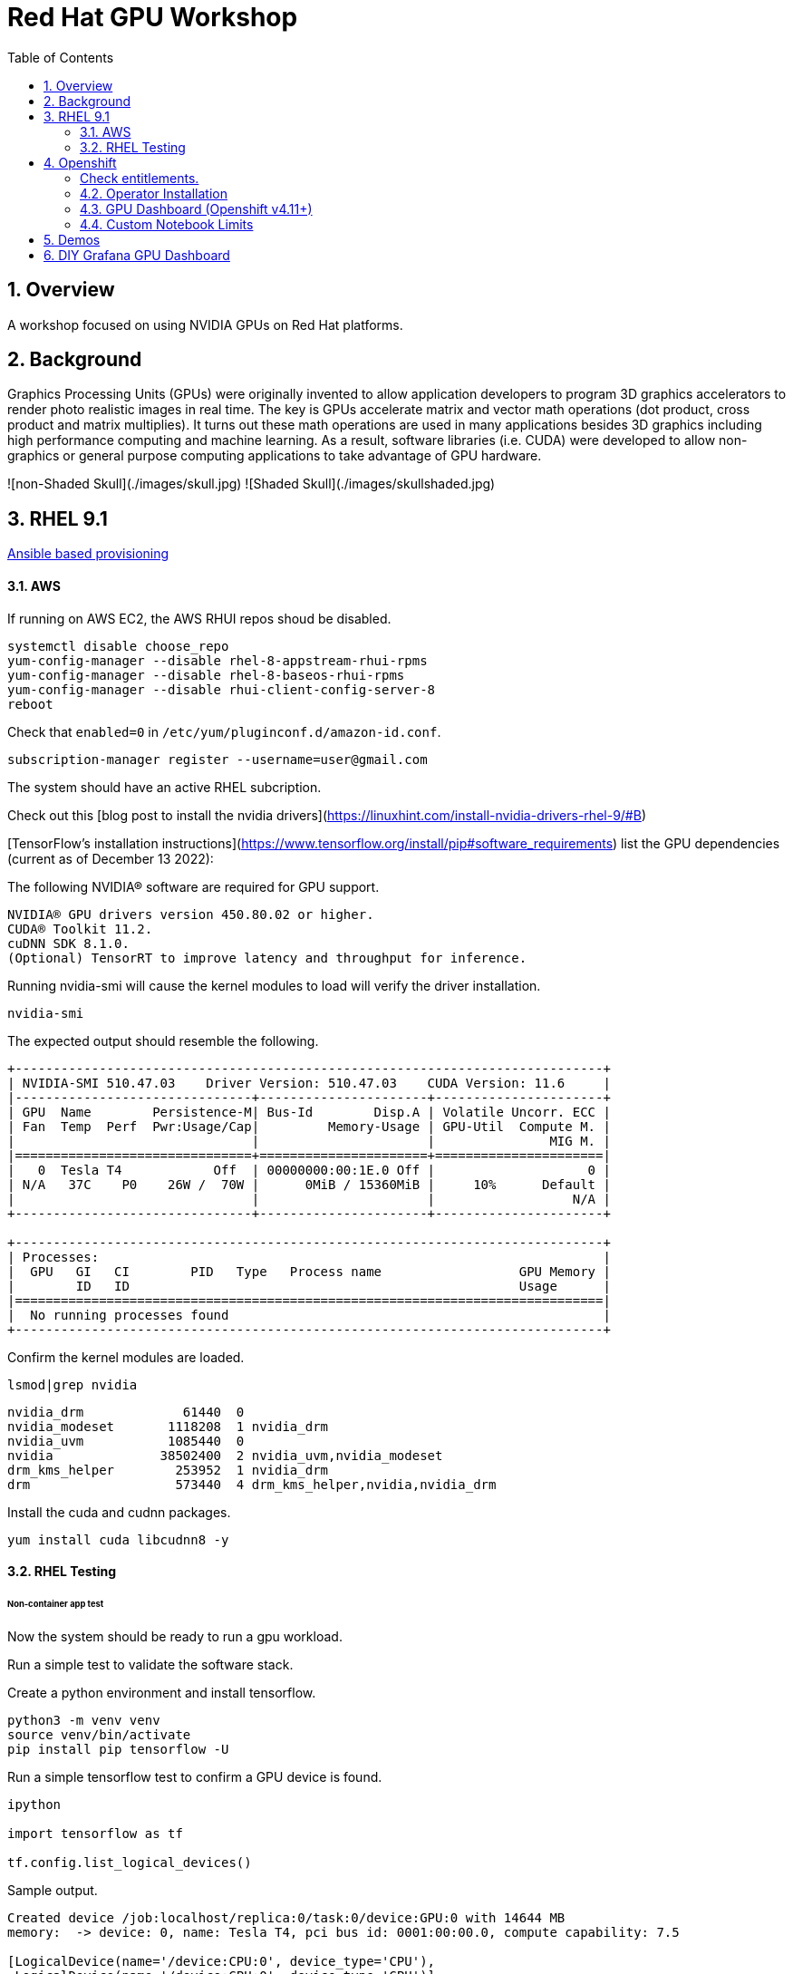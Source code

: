 :scrollbar:
:data-uri:
:toc2:
:linkattrs:

= Red Hat GPU Workshop 

:numbered:

== Overview
A workshop focused on using NVIDIA GPUs on Red Hat platforms. 

== Background

Graphics Processing Units (GPUs) were originally invented to allow application developers to program 3D graphics accelerators 
to render photo realistic images in real time. The key is GPUs accelerate matrix and vector math 
operations (dot product, cross product and matrix multiplies). It turns out these math operations are used in many applications 
besides 3D graphics including high performance computing and machine learning. As a result, software libraries (i.e. CUDA) 
were developed to allow non-graphics or general purpose computing applications to take advantage of GPU hardware.

![non-Shaded Skull](./images/skull.jpg) ![Shaded Skull](./images/skullshaded.jpg)


== RHEL 9.1

link:ansible/vm/README.adoc[Ansible based provisioning]

==== AWS

If running on AWS EC2, the AWS RHUI repos shoud be disabled. 

```
systemctl disable choose_repo
yum-config-manager --disable rhel-8-appstream-rhui-rpms 
yum-config-manager --disable rhel-8-baseos-rhui-rpms
yum-config-manager --disable rhui-client-config-server-8
reboot
```

Check that `enabled=0` in `/etc/yum/pluginconf.d/amazon-id.conf`.

```
subscription-manager register --username=user@gmail.com
```

The system should have an active RHEL subcription.

Check out this [blog post to install the nvidia drivers](https://linuxhint.com/install-nvidia-drivers-rhel-9/#B)

[TensorFlow's installation instructions](https://www.tensorflow.org/install/pip#software_requirements)
list the GPU dependencies (current as of December 13 2022):

The following NVIDIA® software are required for GPU support.
```

NVIDIA® GPU drivers version 450.80.02 or higher.
CUDA® Toolkit 11.2.
cuDNN SDK 8.1.0.
(Optional) TensorRT to improve latency and throughput for inference.
```

Running nvidia-smi will cause the kernel modules to load will verify the driver installation.
```
nvidia-smi
```

The expected output should resemble the following.
```
+-----------------------------------------------------------------------------+
| NVIDIA-SMI 510.47.03    Driver Version: 510.47.03    CUDA Version: 11.6     |
|-------------------------------+----------------------+----------------------+
| GPU  Name        Persistence-M| Bus-Id        Disp.A | Volatile Uncorr. ECC |
| Fan  Temp  Perf  Pwr:Usage/Cap|         Memory-Usage | GPU-Util  Compute M. |
|                               |                      |               MIG M. |
|===============================+======================+======================|
|   0  Tesla T4            Off  | 00000000:00:1E.0 Off |                    0 |
| N/A   37C    P0    26W /  70W |      0MiB / 15360MiB |     10%      Default |
|                               |                      |                  N/A |
+-------------------------------+----------------------+----------------------+
                                                                               
+-----------------------------------------------------------------------------+
| Processes:                                                                  |
|  GPU   GI   CI        PID   Type   Process name                  GPU Memory |
|        ID   ID                                                   Usage      |
|=============================================================================|
|  No running processes found                                                 |
+-----------------------------------------------------------------------------+
```

Confirm the kernel modules are loaded.
```
lsmod|grep nvidia
```
```
nvidia_drm             61440  0
nvidia_modeset       1118208  1 nvidia_drm
nvidia_uvm           1085440  0
nvidia              38502400  2 nvidia_uvm,nvidia_modeset
drm_kms_helper        253952  1 nvidia_drm
drm                   573440  4 drm_kms_helper,nvidia,nvidia_drm
```

Install the cuda and cudnn packages.

```
yum install cuda libcudnn8 -y
```

==== RHEL Testing

###### Non-container app test

Now the system should be ready to run a gpu workload.

Run a simple test to validate the software stack.

Create a python environment and install tensorflow.

```
python3 -m venv venv
source venv/bin/activate
pip install pip tensorflow -U
```

Run a simple tensorflow test to confirm a GPU device is found.
```
ipython

import tensorflow as tf

tf.config.list_logical_devices()
```

Sample output.
```
Created device /job:localhost/replica:0/task:0/device:GPU:0 with 14644 MB 
memory:  -> device: 0, name: Tesla T4, pci bus id: 0001:00:00.0, compute capability: 7.5

[LogicalDevice(name='/device:CPU:0', device_type='CPU'),
 LogicalDevice(name='/device:GPU:0', device_type='GPU')]
```

Run the script to test the tensorflow devices.
```
python src/tf-test.py
```

Compare the CPU vs. GPU elapsed time in the output.
```
[PhysicalDevice(name='/physical_device:CPU:0', device_type='CPU'), PhysicalDevice(name='/physical_device:GPU:0', device_type='GPU')]
Matrix Multiply Elapsed Time: {'CPU': 6.495161056518555, 'GPU': 0.9890825748443604}
```

##### Nvidia Container Toolkit

Install the [Nvidia Container Toolkit](https://docs.nvidia.com/datacenter/cloud-native/container-toolkit/install-guide.html#podman)

Configure the toolkit for rootless operation.

##### Containerized app test

The `nvidia-smi` output should be similar to what was reported above.

```
podman run --rm --security-opt=label=disable --hooks-dir=/usr/share/containers/oci/hooks.d/ nvidia/cuda:11.0-base nvidia-smi
```

== Openshift

link:ansible/ocp/README.adoc[Ansible based provisioning]

##### Check entitlements.
```
oc new-project gputest
oc run -it --rm --image=registry.access.redhat.com/ubi8:latest test-entitlement -- /bin/sh -c "dnf search kernel-header --showduplicates"
```
Expected output.
```
If you don't see a command prompt, try pressing enter.
Red Hat Universal Base Image 8 (RPMs) - AppStream                                                                                 15 MB/s | 2.6 MB     00:00    
Red Hat Universal Base Image 8 (RPMs) - CodeReady Builder                                                                        177 kB/s |  17 kB     00:00    
================================================================== Name Matched: kernel-header ==================================================================
kernel-headers-4.18.0-348.20.1.el8_5.x86_64 : Header files for the Linux kernel for use by glibc
Session ended, resume using 'oc attach test-entitlement -c test-entitlement -i -t' command when the pod is running
pod "test-entitlement" deleted
```

#### Operator Installation

- Using the Openshift web console, install the **Red Hat Node Feature Discovery (NFD)** operator. Use the default values and it should create a namespace called `openshift-nfd`. 
- Next create an **NodeFeatureDiscovery (NFD)** instance in that same `openshift-nfd` namespace.

This should launch a daemonset.

```
oc get pods -n openshift-nfd
```
```
NAME                                      READY   STATUS    RESTARTS   AGE
nfd-controller-manager-56cc649f75-mj7bn   2/2     Running   0          5m52s
nfd-master-4mzkt                          1/1     Running   0          100s
nfd-master-wr4qd                          1/1     Running   0          100s
nfd-master-zhzkq                          1/1     Running   0          100s
nfd-worker-8tr4j                          1/1     Running   0          100s
nfd-worker-r47qd                          1/1     Running   0          100s
```

- Using the Openshift web console, install the **nvidia operator (v1.10.1)**. It should create a namespace called `nvidia-gpu-operator`. 
- Next create a **cluster policy (CP)** instance in the same `nvidia-gpu-operator` namespace.

Wait for all the pods to have a running status. This could take several minutes.

```
oc get pods -n nvidia-gpu-operator
```

```
NAME                                                  READY   STATUS      RESTARTS   AGE
gpu-feature-discovery-2l9db                           1/1     Running     0          16h
gpu-feature-discovery-4hg4g                           1/1     Running     0          16h
gpu-operator-76bf46dcf8-mtkjc                         1/1     Running     0          16h
nvidia-container-toolkit-daemonset-4dsbh              1/1     Running     0          16h
nvidia-container-toolkit-daemonset-crz6c              1/1     Running     0          16h
nvidia-cuda-validator-lhtjz                           0/1     Completed   0          16h
nvidia-cuda-validator-xghsp                           0/1     Completed   0          16h
nvidia-dcgm-7c9g2                                     1/1     Running     0          16h
nvidia-dcgm-7q4fr                                     1/1     Running     0          16h
nvidia-dcgm-exporter-dw4fv                            1/1     Running     0          16h
nvidia-dcgm-exporter-xnknh                            1/1     Running     0          16h
nvidia-device-plugin-daemonset-7c9m7                  1/1     Running     0          16h
nvidia-device-plugin-daemonset-tbf7x                  1/1     Running     0          16h
nvidia-device-plugin-validator-blp4n                  0/1     Completed   0          16h
nvidia-device-plugin-validator-qsctr                  0/1     Completed   0          16h
nvidia-driver-daemonset-410.84.202203221702-0-9pfhk   2/2     Running     0          16h
nvidia-driver-daemonset-410.84.202203221702-0-wgcnv   2/2     Running     0          16h
nvidia-node-status-exporter-89nsc                     1/1     Running     0          16h
nvidia-node-status-exporter-vfsjz                     1/1     Running     0          16h
nvidia-operator-validator-2lzvj                       1/1     Running     0          16h
nvidia-operator-validator-5s9k9                       1/1     Running     0          16h
```

The daemonset pods will build a driver for each node with a GPU.

```
oc logs nvidia-driver-daemonset-410.84.202204112301-0-gf4t4  -n nvidia-gpu-operator  nvidia-driver-ctr --follow

Tue May 17 19:41:23 UTC 2022 Waiting for openshift-driver-toolkit-ctr container to build the precompiled driver ...
```

Check the logs from one of the `nvidia-cuda-validator` pods.

```
oc logs -n nvidia-gpu-operator nvidia-cuda-validator-qpqcg


cuda workload validation is successful
```

##### Openshift Testing

Client application testing.

Create a project as a cluster-admin user. GPU enabled pods require cluster privileges.
Next, create an application and expose it's service.

```
oc new-project gputest
oc new-app docker.io/tensorflow/tensorflow:latest-gpu-jupyter
oc expose service/tensorflow
```

```
oc get routes

NAME                                  HOST/PORT                                                   PATH   SERVICES     PORT       TERMINATION   WILDCARD
route.route.openshift.io/tensorflow   tensorflow-gputest.apps.ocp-green.dota-lab.iad.redhat.com          tensorflow   8888-tcp                 None
```

Dump the logs of the tensorflow pod to obtain the jupyter lab **token**.
```
[I 20:11:42.236 NotebookApp] Jupyter Notebook 6.4.11 is running at:
[I 20:11:42.236 NotebookApp] http://tensorflow-544f7d6b5b-m8sjg:8888/?token=7f5cfa6a9780fd77594c1e6a45ae88002169e98d87a38580
```

It may be necessary to set the `nvidia.com/gpu=1` limit to ensure the pod get scheduled on a node with a GPU.

```
oc set resources deployment/tensorflow --requests=nvidia.com/gpu=1 --limits=nvidia.com/gpu=1
```

Connect to the tensorflow pod and run a quick GPU test.

```
oc rsh tensorflow-6594894964-8gtz5 

$ python
Python 3.8.10 (default, Mar 15 2022, 12:22:08) 
[GCC 9.4.0] on linux
>>> import tensorflow as tf
>>> tf.config.list_physical_devices()
[PhysicalDevice(name='/physical_device:CPU:0', device_type='CPU'), PhysicalDevice(name='/physical_device:GPU:0', device_type='GPU')]
>>> exit()
$
```

Login to Jupyter and run the `classification.ipynb` notebook.

##### Create a new tensorflow/jupyter app from the [nvidia examples site](https://nvidia.github.io/gpu-operator/).

##### OpenDataHub

Create a new project for OpenDataHub.

Using the Openshift web console, create an instance of the ODH operator in this project.

Create an ODH instance in your namespace.

Create the CUDA enabled notebook image streams.
```
oc apply -f https://raw.githubusercontent.com/red-hat-data-services/odh-manifests/master/jupyterhub/notebook-images/overlays/additional/tensorflow-notebook-imagestream.yaml 
```

#### GPU Dashboard (Openshift v4.11+)

Install the GPU console plugin dashboard by following the [Openshift documentation](https://docs.openshift.com/container-platform/4.11/monitoring/nvidia-gpu-admin-dashboard.html).

#### Custom Notebook Limits

Configmaps are used to set custom notebook resource limits such as number of cpu cores,
memory and GPUs. This is necessary for the jupyter pod to get scheduled
on a GPU node. 

Apply the following configmap before the launching jupyterhub server.
```
oc apply -f src/jupyterhub-notebook-sizes.yml
```

== Demos

From within Jupyter, clone the following repo:

[Tensor Flow Examples](https://github.com/tensorflow/docs.git)

These tensorflow notebook examples should run:

- `docs/site/en/tutorials/keras/classification.ipynb`
- `docs/site/en/tutorials/quickstart/beginner.ipynb`
- `docs/site/en/tutorials/quickstart/advanced.ipynb`

== DIY Grafana GPU Dashboard
```
oc create token grafana-serviceaccount --duration=2000h -n models
```

Edit `grafana-data-source.yaml` (replace <namespace> and <service-account-token>)
```
oc create -f grafana-data-source.yaml
```

Import the sample [DCGM exporter dashboard](https://grafana.com/grafana/dashboards/12239-nvidia-dcgm-exporter-dashboard/) (`grafana/NVIDIA_DCGM_Exporter_Dashboard.json`)

